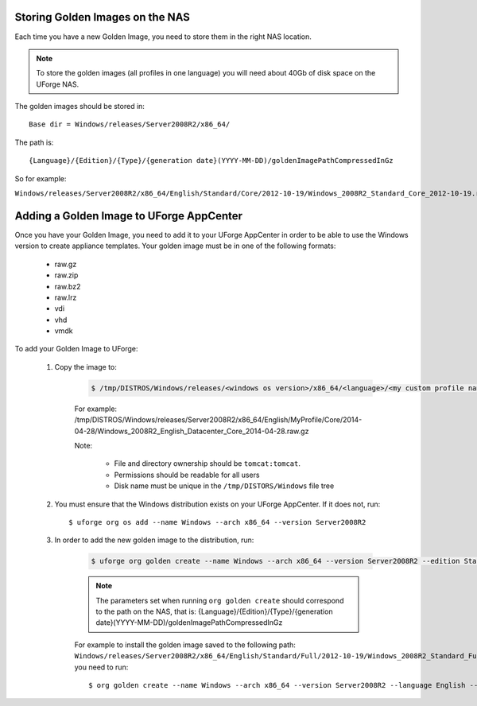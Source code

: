 .. Copyright 2017 FUJITSU LIMITED

.. _store-updated-golden:

Storing Golden Images on the NAS
--------------------------------

Each time you have a new Golden Image, you need to store them in the right NAS location.

.. note:: To store the golden images (all profiles in one language) you will need about 40Gb of disk space on the UForge NAS. 

The golden images should be stored in::

	Base dir = Windows/releases/Server2008R2/x86_64/

The path is::

	{Language}/{Edition}/{Type}/{generation date}(YYYY-MM-DD)/goldenImagePathCompressedInGz

So for example: 

``Windows/releases/Server2008R2/x86_64/English/Standard/Core/2012-10-19/Windows_2008R2_Standard_Core_2012-10-19.raw.gz``


.. _add-golden-toAppCenter:

Adding a Golden Image to UForge AppCenter
-----------------------------------------

Once you have your Golden Image, you need to add it to your UForge AppCenter in order to be able to use the Windows version to create appliance templates. Your golden image must be in one of the following formats:

	* raw.gz 
	* raw.zip 
	* raw.bz2 
	* raw.lrz
	* vdi 
	* vhd
	* vmdk

To add your Golden Image to UForge:

	1. Copy the image to:

		.. code-block:: shell

			$ /tmp/DISTROS/Windows/releases/<windows os version>/x86_64/<language>/<my custom profile name>/<Core|Full>/<YYYY-MM-DD>/golden.xxx

		For example: /tmp/DISTROS/Windows/releases/Server2008R2/x86_64/English/MyProfile/Core/2014- 04-28/Windows_2008R2_English_Datacenter_Core_2014-04-28.raw.gz
		
		Note: 
		
			* File and directory ownership should be ``tomcat:tomcat``.
			* Permissions should be readable for all users
			* Disk name must be unique in the ``/tmp/DISTORS/Windows`` file tree

	2. You must ensure that the Windows distribution exists on your UForge AppCenter. If it does not, run::

		$ uforge org os add --name Windows --arch x86_64 --version Server2008R2

	3. In order to add the new golden image to the distribution, run:

		.. code-block:: shell

			$ uforge org golden create --name Windows --arch x86_64 --version Server2008R2 --edition Standard --goldenDate 2014-04-28 --language English --type Full --goldenName Windows_2008R2_English_Standard_Full_2014-04-28.raw.gz

		.. note:: The parameters set when running ``org golden create`` should correspond to the path on the NAS, that is: {Language}/{Edition}/{Type}/{generation date}(YYYY-MM-DD)/goldenImagePathCompressedInGz

		For example to install the golden image saved to the following path: ``Windows/releases/Server2008R2/x86_64/English/Standard/Full/2012-10-19/Windows_2008R2_Standard_Full_2012-10-19.raw.gz``, you need to run:: 

		$ org golden create --name Windows --arch x86_64 --version Server2008R2 --language English --edition Standard --type Full --goldenDate 2012-10-19 --goldenName Windows_2008R2_Standard_Full_2012-10-19.raw.gz

